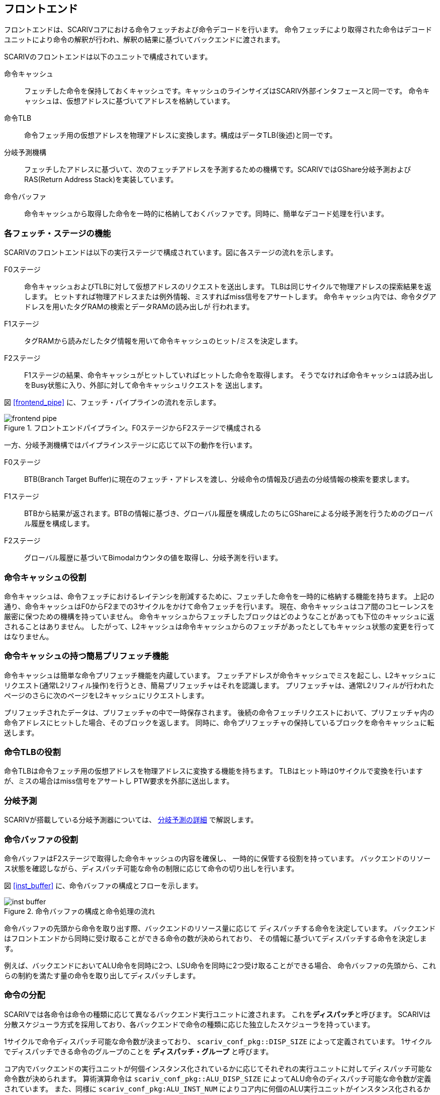 == フロントエンド

フロントエンドは、SCARIVコアにおける命令フェッチおよび命令デコードを行います。
命令フェッチにより取得された命令はデコードユニットにより命令の解釈が行われ、解釈の結果に基づいてバックエンドに渡されます。

SCARIVのフロントエンドは以下のユニットで構成されています。

命令キャッシュ::
  フェッチした命令を保持しておくキャッシュです。キャッシュのラインサイズはSCARIV外部インタフェースと同一です。
  命令キャッシュは、仮想アドレスに基づいてアドレスを格納しています。
命令TLB::
  命令フェッチ用の仮想アドレスを物理アドレスに変換します。構成はデータTLB(後述)と同一です。
分岐予測機構::
  フェッチしたアドレスに基づいて、次のフェッチアドレスを予測するための機構です。SCARIVではGShare分岐予測およびRAS(Return Address Stack)を実装しています。
命令バッファ::
  命令キャッシュから取得した命令を一時的に格納しておくバッファです。同時に、簡単なデコード処理を行います。

=== 各フェッチ・ステージの機能

SCARIVのフロントエンドは以下の実行ステージで構成されています。図に各ステージの流れを示します。

F0ステージ::
  命令キャッシュおよびTLBに対して仮想アドレスのリクエストを送出します。
  TLBは同じサイクルで物理アドレスの探索結果を返します。
  ヒットすれば物理アドレスまたは例外情報、ミスすればmiss信号をアサートします。
  命令キャッシュ内では、命令タグアドレスを用いたタグRAMの検索とデータRAMの読み出しが
  行われます。
F1ステージ::
  タグRAMから読みだしたタグ情報を用いて命令キャッシュのヒット/ミスを決定します。
F2ステージ::
  F1ステージの結果、命令キャッシュがヒットしていればヒットした命令を取得します。
  そうでなければ命令キャッシュは読み出しをBusy状態に入り、外部に対して命令キャッシュリクエストを
  送出します。

図 <<frontend_pipe>> に、フェッチ・パイプラインの流れを示します。

:frontend_pipe:
.フロントエンドパイプライン。F0ステージからF2ステージで構成される
image::frontend_pipe.svg[]

一方、分岐予測機構ではパイプラインステージに応じて以下の動作を行います。

F0ステージ::
  BTB(Branch Target Buffer)に現在のフェッチ・アドレスを渡し、分岐命令の情報及び過去の分岐情報の検索を要求します。
F1ステージ::
  BTBから結果が返されます。BTBの情報に基づき、グローバル履歴を構成したのちにGShareによる分岐予測を行うためのグローバル履歴を構成します。
F2ステージ::
  グローバル履歴に基づいてBimodalカウンタの値を取得し、分岐予測を行います。


=== 命令キャッシュの役割

命令キャッシュは、命令フェッチにおけるレイテンシを削減するために、フェッチした命令を一時的に格納する機能を持ちます。
上記の通り、命令キャッシュはF0からF2までの3サイクルをかけて命令フェッチを行います。
現在、命令キャッシュはコア間のコヒーレンスを厳密に保つための機構を持っていません。
命令キャッシュからフェッチしたブロックはどのようなことがあっても下位のキャッシュに返されることはありません。
したがって、L2キャッシュは命令キャッシュからのフェッチがあったとしてもキャッシュ状態の変更を行ってはなりません。

=== 命令キャッシュの持つ簡易プリフェッチ機能

命令キャッシュは簡単な命令プリフェッチ機能を内蔵しています。
フェッチアドレスが命令キャッシュでミスを起こし、L2キャッシュにリクエスト(通常L2リフィル操作)を行うとき、簡易プリフェッチャはそれを認識します。
プリフェッチャは、通常L2リフィルが行われたページのさらに次のページをL2キャッシュにリクエストします。

プリフェッチされたデータは、プリフェッチャの中で一時保存されます。
後続の命令フェッチリクエストにおいて、プリフェッチャ内の命令アドレスにヒットした場合、そのブロックを返します。
同時に、命令プリフェッチャの保持しているブロックを命令キャッシュに転送します。

=== 命令TLBの役割

命令TLBは命令フェッチ用の仮想アドレスを物理アドレスに変換する機能を持ちます。
TLBはヒット時は0サイクルで変換を行いますが、ミスの場合はmiss信号をアサートし
PTW要求を外部に送出します。

=== 分岐予測

SCARIVが搭載している分岐予測器については、 <<_分岐予測の詳細,分岐予測の詳細>> で解説します。

=== 命令バッファの役割

命令バッファはF2ステージで取得した命令キャッシュの内容を確保し、
一時的に保管する役割を持っています。
バックエンドのリソース状態を確認しながら、ディスパッチ可能な命令の制限に応じて命令の切り出しを行います。

図 <<inst_buffer>> に、命令バッファの構成とフローを示します。

:inst_buffer:
.命令バッファの構成と命令処理の流れ
image::inst_buffer.svg[]

命令バッファの先頭から命令を取り出す際、バックエンドのリソース量に応じて
ディスパッチする命令を決定しています。
バックエンドはフロントエンドから同時に受け取ることができる命令の数が決められており、
その情報に基づいてディスパッチする命令を決定します。

例えば、バックエンドにおいてALU命令を同時に2つ、LSU命令を同時に2つ受け取ることができる場合、
命令バッファの先頭から、これらの制約を満たす量の命令を取り出してディスパッチします。

=== 命令の分配

SCARIVでは各命令は命令の種類に応じて異なるバックエンド実行ユニットに渡されます。
これを**ディスパッチ**と呼びます。
SCARIVは分散スケジューラ方式を採用しており、各バックエンドで命令の種類に応じた独立したスケジューラを持っています。

1サイクルで命令ディスパッチ可能な命令数が決まっており、 `scariv_conf_pkg::DISP_SIZE` によって定義されています。
1サイクルでディスパッチできる命令のグループのことを **ディスパッチ・グループ** と呼びます。

コア内でバックエンドの実行ユニットが何個インスタンス化されているかに応じてそれぞれの実行ユニットに対してディスパッチ可能な命令数が決められます。
算術演算命令は `scariv_conf_pkg::ALU_DISP_SIZE` によってALU命令のディスパッチ可能な命令数が定義されています。
また、同様に `scariv_conf_pkg:ALU_INST_NUM` によりコア内に何個のALU実行ユニットがインスタンス化されるかも決められています。
従って、 `ALU_DISP_SIZE / ALU_INST_NUM` は整数でなければなりません。

ALU実行ユニットはそれぞれ `ALU_DISP_SIZE / ALU_INST_NUM` の命令数だけフロントエンドから命令を受け取ることができます。

メモリアクセス命令は、ロード命令とストア命令で1サイクル当たりディスパッチ可能な命令数が決めれており、それぞれ `scariv_conf_pkg::MEM_DISP_SIZE` で定義した命令数分の命令を受け取ることができます。
また、LSUは内部に `scariv_conf_pkg::LSU_INST_NUM` で定義される数だけLSUアクセス実行ユニットをインスタンス化することができます。

FPU命令もALU命令と同様に、 `FPU_DISP_SIZE` によって定義された命令数だけ命令を同時にディスパッチすることができ、 また `FPU_INST_NUM` に定義された数だけFPU実行ユニットがインスタンス化されています。
従って、`FPU_DISP_SIZE / FPU_INST_NUM` は整数でなければならず、FPU実行ユニットはそれぞれ `FPU_DISP_SIZE / FPU_INST_NUM` の命令数だけフロントエンドから命令を受け取ることができます。

分岐命令を1サイクルでディスパッチできる数は `BRU_DISP_SIZE` で決められています。
しかし、実際には分岐が成立すると予測する命令以降の命令はディスパッチできません。
`BRU_DISP_SIZE` の値が2であったとしても、グループ内に含まれる分岐命令の1つ目が分岐成立と予測されている場合、命令のディスパッチ・グループはその分岐命令以降の命令はディスパッチ・グループに含まれません。

==== ALU/FPU命令の分配方法

ALU実行ユニットとFPU実行ユニットにコア内に複数個インスタンスし同時に実行することができます。
命令がどの実行ユニットに発行されるかは、命令発行時に決定されます。 ALUが`n` 個インスタンスされる場合、それぞれの実行ユニットをALU0, ALU1, ... ALUn-1とすると、
算術演算命令は、命令グループ内の若い順番にALU0, ALU1 の順番に発行されます。これにより、命令発行が特定のALUに偏ることを防ぎます。

FPUも同様の方式により発行されます。

表 <<alu_dispatch_example>> に、ALUの最大同時発行命令数 `ALU_DISP_SIZE=8`,ALU実行ユニット数 `ALU_INST_NUM=4` の場合にALU命令の配分を示します。

:alu_dispatch_example:
.ALUの最大同時発行命令数 `ALU_DISP_SIZE=8`, ALU実行ユニット数 `ALU_INST_NUM=4` の場合にALU命令の発行実行ユニット
[options="header",]
|===
|           |Inst0 |Inst1 |Inst2 |Inst3 |Inst4 |Inst5 |Inst6 |Inst7
|命令       |`ADDI` |`SUB` |`ADD` | `LD` |`ADD` | `MUL`|`ST` |`ADD`
|命令タイプ |ALU |ALU |ALU |LOAD |ALU |ALU |STORE |ALU
|ALU発行実行ユニット |ALU0 |ALU1 |ALU2 | |ALU3 |ALU0 | |ALU1
|===

==== LSU命令の分配方法

LSU命令は、命令発行時にロード命令・ストア命令の種類によってLDQ, STQに発行されるかが決定されますが、どのLSU実行ユニットを使用して実行されるかについても命令発行時に決定されます。
LSU実行ユニットが `n`個インスタンスされる場合、それぞれの実行ユニットをLSU0, LSU1, ... LSUn-1とすると、 命令発行時に、命令グループ内の若い順番にLSU0, LSU1の順番に発行されます。
これにより、命令発行が特定のLSU実行ユニットに偏ることを防ぎます。

表 <<lsu_dispatch_example>> に、LSUの最大同時発行命令数 `MEM_DISP_SIZE=8`, LSU実行ユニット `LSU_INST_NUM=3` の場合のロードストア命令の割り当てを示します。

:lsu_dispatch_example:
.LSUの最大同時発行命令数 `MEM_DISP_SIZE=8`, LSU実行ユニット数 `LSU_INST_NUM=4` の場合にLSU命令の発行される実行ユニット
[options="header",]
|===
| |Inst0 |Inst1 |Inst2 |Inst3 |Inst4 |Inst5 |Inst6 |Inst7
|命令 |`LD` |`ST` |`LD` |`LD` |`ST` |`ST` |`LD` |`LD`
|命令タイプ |LOAD |STORE |LOAD |LOAD |STORE |STORE |LOAD |LOAD
|LSU発行実行ユニット |LSU0 |LSU1 |LSU2 |LSU0 |LSU1 |LSU2 |LSU3 |LSU0
|===

=== `FENCE.I` 命令に対する動作

`FENCE.I`
命令はRISC-Vにおける命令キャッシュとメモリアクセスデータの整合性を取るための命令です。
`FENCE.I`
命令を実行すると、命令側とデータ側のポートが同期され、命令フェッチ側でデータキャッシュ側の
アップデートが観察できるようになります。

SCARIVでは、 `FENCE.I`
命令はCSU命令としてカテゴライズされており、投機実行は行われません。
`FENCE.I`
命令が実行されると、命令キャッシュのタグがすべてクリアされ、命令キャッシュの内容は
破棄されます。

==== 命令のプリフェッチ

SCARIVにはシンプルな命令プリフェッチ機能が搭載されています。
命令プリフェッチは、ある物理アドレスに対してキャッシュミスが発生した場合、そのキャッシュラインのL2へのフェッチの直後に、
命令プリフェッチャーがそれを検出し次のキャッシュラインをプリフェッチします。

プリフェッチャーが取得した命令ブロックは命令キャッシュに書き込まれることなく、
命令フェッチリクエストを監視しヒットするかをチェックします。
命令フェッチアドレスとヒットした場合には、命令を供給するとともに命令キャッシュに当該ブロックを書き戻します。
